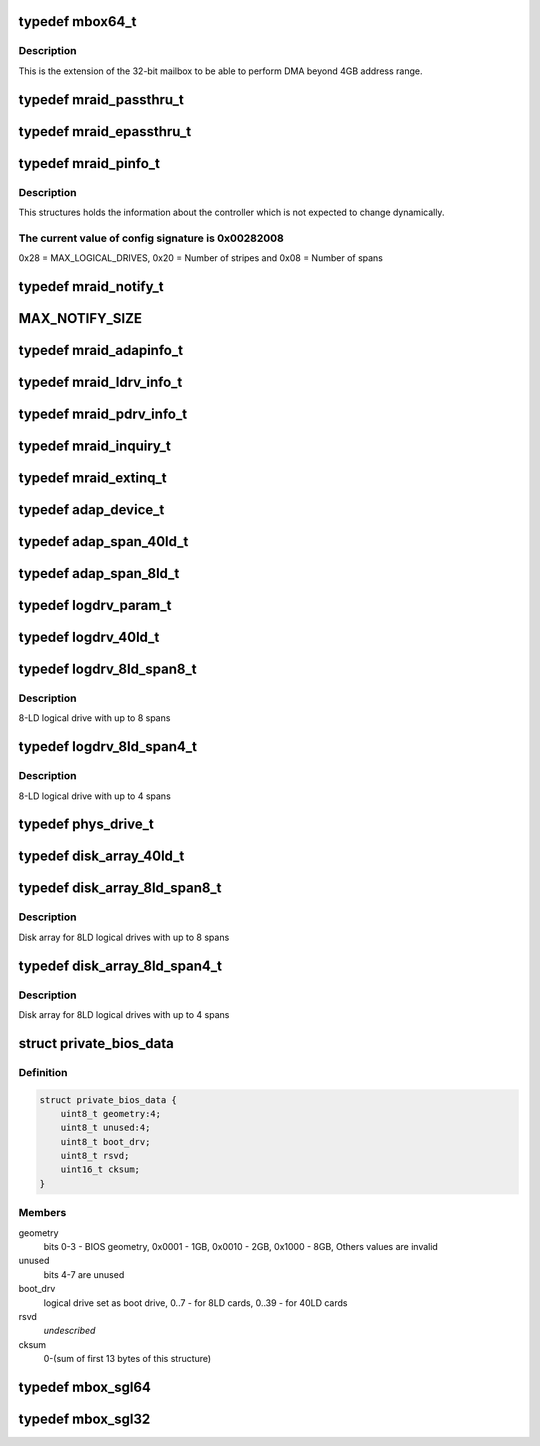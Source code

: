 .. -*- coding: utf-8; mode: rst -*-
.. src-file: drivers/scsi/megaraid/mbox_defs.h

.. _`mbox64_t`:

typedef mbox64_t
================

.. c:type:: typedef mbox64_t

    64-bit extension for the mailbox

.. _`mbox64_t.description`:

Description
-----------

This is the extension of the 32-bit mailbox to be able to perform DMA
beyond 4GB address range.

.. _`mraid_passthru_t`:

typedef mraid_passthru_t
========================

.. c:type:: typedef mraid_passthru_t

    passthru structure to issue commands to physical devices

.. _`mraid_epassthru_t`:

typedef mraid_epassthru_t
=========================

.. c:type:: typedef mraid_epassthru_t

    passthru structure to issue commands to physical devices

.. _`mraid_pinfo_t`:

typedef mraid_pinfo_t
=====================

.. c:type:: typedef mraid_pinfo_t

    product info, static information about the controller

.. _`mraid_pinfo_t.description`:

Description
-----------

This structures holds the information about the controller which is not
expected to change dynamically.

.. _`mraid_pinfo_t.the-current-value-of-config-signature-is-0x00282008`:

The current value of config signature is 0x00282008
---------------------------------------------------

0x28 = MAX_LOGICAL_DRIVES,
0x20 = Number of stripes and
0x08 = Number of spans

.. _`mraid_notify_t`:

typedef mraid_notify_t
======================

.. c:type:: typedef mraid_notify_t

    the notification structure

.. _`max_notify_size`:

MAX_NOTIFY_SIZE
===============

.. c:function::  MAX_NOTIFY_SIZE()

    enquiry for device information

.. _`mraid_adapinfo_t`:

typedef mraid_adapinfo_t
========================

.. c:type:: typedef mraid_adapinfo_t

    information about the adapter

.. _`mraid_ldrv_info_t`:

typedef mraid_ldrv_info_t
=========================

.. c:type:: typedef mraid_ldrv_info_t

    information about the logical drives

.. _`mraid_pdrv_info_t`:

typedef mraid_pdrv_info_t
=========================

.. c:type:: typedef mraid_pdrv_info_t

    information about the physical drives

.. _`mraid_inquiry_t`:

typedef mraid_inquiry_t
=======================

.. c:type:: typedef mraid_inquiry_t

    RAID inquiry, mailbox command 0x05

.. _`mraid_extinq_t`:

typedef mraid_extinq_t
======================

.. c:type:: typedef mraid_extinq_t

    RAID extended inquiry, mailbox command 0x04

.. _`adap_device_t`:

typedef adap_device_t
=====================

.. c:type:: typedef adap_device_t

    device information

.. _`adap_span_40ld_t`:

typedef adap_span_40ld_t
========================

.. c:type:: typedef adap_span_40ld_t

    40LD span

.. _`adap_span_8ld_t`:

typedef adap_span_8ld_t
=======================

.. c:type:: typedef adap_span_8ld_t

    8LD span

.. _`logdrv_param_t`:

typedef logdrv_param_t
======================

.. c:type:: typedef logdrv_param_t

    logical drives parameters

.. _`logdrv_40ld_t`:

typedef logdrv_40ld_t
=====================

.. c:type:: typedef logdrv_40ld_t

    logical drive definition for 40LD controllers

.. _`logdrv_8ld_span8_t`:

typedef logdrv_8ld_span8_t
==========================

.. c:type:: typedef logdrv_8ld_span8_t

    logical drive definition for 8LD controllers

.. _`logdrv_8ld_span8_t.description`:

Description
-----------

8-LD logical drive with up to 8 spans

.. _`logdrv_8ld_span4_t`:

typedef logdrv_8ld_span4_t
==========================

.. c:type:: typedef logdrv_8ld_span4_t

    logical drive definition for 8LD controllers

.. _`logdrv_8ld_span4_t.description`:

Description
-----------

8-LD logical drive with up to 4 spans

.. _`phys_drive_t`:

typedef phys_drive_t
====================

.. c:type:: typedef phys_drive_t

    physical device information

.. _`disk_array_40ld_t`:

typedef disk_array_40ld_t
=========================

.. c:type:: typedef disk_array_40ld_t

    disk array for 40LD controllers

.. _`disk_array_8ld_span8_t`:

typedef disk_array_8ld_span8_t
==============================

.. c:type:: typedef disk_array_8ld_span8_t

    disk array for 8LD controllers

.. _`disk_array_8ld_span8_t.description`:

Description
-----------

Disk array for 8LD logical drives with up to 8 spans

.. _`disk_array_8ld_span4_t`:

typedef disk_array_8ld_span4_t
==============================

.. c:type:: typedef disk_array_8ld_span4_t

    disk array for 8LD controllers

.. _`disk_array_8ld_span4_t.description`:

Description
-----------

Disk array for 8LD logical drives with up to 4 spans

.. _`private_bios_data`:

struct private_bios_data
========================

.. c:type:: struct private_bios_data

    bios private data for boot devices

.. _`private_bios_data.definition`:

Definition
----------

.. code-block:: c

    struct private_bios_data {
        uint8_t geometry:4;
        uint8_t unused:4;
        uint8_t boot_drv;
        uint8_t rsvd;
        uint16_t cksum;
    }

.. _`private_bios_data.members`:

Members
-------

geometry
    bits 0-3 - BIOS geometry, 0x0001 - 1GB, 0x0010 - 2GB,
    0x1000 - 8GB, Others values are invalid

unused
    bits 4-7 are unused

boot_drv
    logical drive set as boot drive, 0..7 - for 8LD cards,
    0..39 - for 40LD cards

rsvd
    *undescribed*

cksum
    0-(sum of first 13 bytes of this structure)

.. _`mbox_sgl64`:

typedef mbox_sgl64
==================

.. c:type:: typedef mbox_sgl64

    64-bit scatter list for mailbox based controllers

.. _`mbox_sgl32`:

typedef mbox_sgl32
==================

.. c:type:: typedef mbox_sgl32

    32-bit scatter list for mailbox based controllers

.. This file was automatic generated / don't edit.

